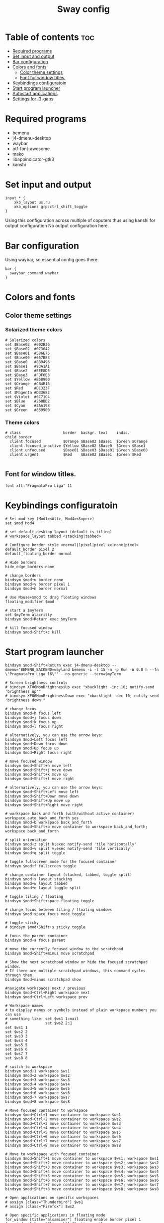 #+title: Sway config
#+property: header-args :tangle config

* Table of contents :toc:
- [[#required-programs][Required programs]]
- [[#set-input-and-output][Set input and output]]
- [[#bar-configuration][Bar configuration]]
- [[#colors-and-fonts][Colors and fonts]]
  - [[#color-theme-settings][Color theme settings]]
  - [[#font-for-window-titles][Font for window titles.]]
- [[#keybindings-configuratoin][Keybindings configuratoin]]
- [[#start-program-launcher][Start program launcher]]
- [[#autostart-applications][Autostart applications]]
- [[#settings-for-i3-gaps][Settings for i3-gaps]]

* Required programs
- bemenu
- j4-dmenu-desktop
- waybar
- otf-font-awesome
- mako
- libappindicator-gtk3
- kanshi

* Set input and output

#+begin_src text
input * {
    xkb_layout us,ru
    xkb_options grp:ctrl_shift_toggle
}
#+end_src

Using this configuration across multiple of coputers thus using kanshi for output configuration
No output configuration here.

* Bar configuration
Using waybar, so essential config goes there

#+begin_src text
bar {
  swaybar_command waybar
}
#+end_src

* Colors and fonts

** Color theme settings

*** Solarized theme colors
#+begin_src text
# Solarized colors
set $Base03  #002B36
set $Base02  #073642
set $Base01  #586E75
set $Base00  #657B83
set $Base0   #839496
set $Base1   #93A1A1
set $Base2   #EEE8D5
set $Base3   #FDF6E3
set $Yellow  #B58900
set $Orange  #CB4B16
set $Red     #DC323F
set $Magenta #D33682
set $Violet  #6C71C4
set $Blue    #268BD2
set $Cyan    #2AA198
set $Green   #859900
#+end_src

*** Theme colors
#+begin_src text
# class                   border  backgr. text    indic.   child_border
  client.focused          $Orange $Base02 $Base1  $Green $Orange
  client.focused_inactive $Yellow $Base02 $Base0  $Green $Base1
  client.unfocused        $Base01 $Base03 $Base01 $Green $Base00
  client.urgent           $Red    $Base02 $Base1  $Green $Red

#+end_src

** Font for window titles.
#+begin_src text
font xft:"PragmataPro Liga" 11
#+end_src

* Keybindings configuratoin

#+begin_src text
# Set mod key (Mod1=<Alt>, Mod4=<Super>)
set $mod Mod4

# set default desktop layout (default is tiling)
# workspace_layout tabbed <stacking|tabbed>

# Configure border style <normal|1pixel|pixel xx|none|pixel>
default_border pixel 2
default_floating_border normal

# Hide borders
hide_edge_borders none

# change borders
bindsym $mod+u border none
bindsym $mod+y border pixel 1
bindsym $mod+n border normal

# Use Mouse+$mod to drag floating windows
floating_modifier $mod

# start a $myTerm
set $myTerm alacritty
bindsym $mod+Return exec $myTerm

# kill focused window
bindsym $mod+Shift+c kill
#+end_src

* Start program launcher

#+begin_src text
bindsym $mod+Shift+Return exec j4-dmenu-desktop --dmenu="BEMENU_BACKEND=wayland bemenu -i -l 15 -n -p Run -W 0.8 h --fn \"PragmataPro Liga 16\"" --no-generic --term=$myTerm

# Screen brightness controls
# bindsym XF86MonBrightnessUp exec "xbacklight -inc 10; notify-send 'brightness up'"
# bindsym XF86MonBrightnessDown exec "xbacklight -dec 10; notify-send 'brightness down'"

# change focus
bindsym $mod+h focus left
bindsym $mod+j focus down
bindsym $mod+k focus up
bindsym $mod+l focus right

# alternatively, you can use the arrow keys:
bindsym $mod+Left focus left
bindsym $mod+Down focus down
bindsym $mod+Up focus up
bindsym $mod+Right focus right

# move focused window
bindsym $mod+Shift+h move left
bindsym $mod+Shift+j move down
bindsym $mod+Shift+k move up
bindsym $mod+Shift+l move right

# alternatively, you can use the arrow keys:
bindsym $mod+Shift+Left move left
bindsym $mod+Shift+Down move down
bindsym $mod+Shift+Up move up
bindsym $mod+Shift+Right move right

# workspace back and forth (with/without active container)
workspace_auto_back_and_forth yes
bindsym $mod+b workspace back_and_forth
bindsym $mod+Shift+b move container to workspace back_and_forth; workspace back_and_forth

# split orientation
bindsym $mod+z split h;exec notify-send 'tile horizontally'
bindsym $mod+v split v;exec notify-send 'tile vertically'
bindsym $mod+q split toggle

# toggle fullscreen mode for the focused container
bindsym $mod+f fullscreen toggle

# change container layout (stacked, tabbed, toggle split)
bindsym $mod+s layout stacking
bindsym $mod+w layout tabbed
bindsym $mod+e layout toggle split

# toggle tiling / floating
bindsym $mod+Shift+space floating toggle

# change focus between tiling / floating windows
bindsym $mod+space focus mode_toggle

# toggle sticky
# bindsym $mod+Shift+s sticky toggle

# focus the parent container
bindsym $mod+a focus parent

# move the currently focused window to the scratchpad
bindsym $mod+Shift+minus move scratchpad

# Show the next scratchpad window or hide the focused scratchpad window.
# If there are multiple scratchpad windows, this command cycles through them.
bindsym $mod+minus scratchpad show

#navigate workspaces next / previous
bindsym $mod+Ctrl+Right workspace next
bindsym $mod+Ctrl+Left workspace prev

# Workspace names
# to display names or symbols instead of plain workspace numbers you can use
# something like: set $ws1 1:mail
#                 set $ws2 2:
set $ws1 1
set $ws2 2
set $ws3 3
set $ws4 4
set $ws5 5
set $ws6 6
set $ws7 7
set $ws8 8

# switch to workspace
bindsym $mod+1 workspace $ws1
bindsym $mod+2 workspace $ws2
bindsym $mod+3 workspace $ws3
bindsym $mod+4 workspace $ws4
bindsym $mod+5 workspace $ws5
bindsym $mod+6 workspace $ws6
bindsym $mod+7 workspace $ws7
bindsym $mod+8 workspace $ws8

# Move focused container to workspace
bindsym $mod+Ctrl+1 move container to workspace $ws1
bindsym $mod+Ctrl+2 move container to workspace $ws2
bindsym $mod+Ctrl+3 move container to workspace $ws3
bindsym $mod+Ctrl+4 move container to workspace $ws4
bindsym $mod+Ctrl+5 move container to workspace $ws5
bindsym $mod+Ctrl+6 move container to workspace $ws6
bindsym $mod+Ctrl+7 move container to workspace $ws7
bindsym $mod+Ctrl+8 move container to workspace $ws8

# Move to workspace with focused container
bindsym $mod+Shift+1 move container to workspace $ws1; workspace $ws1
bindsym $mod+Shift+2 move container to workspace $ws2; workspace $ws2
bindsym $mod+Shift+3 move container to workspace $ws3; workspace $ws3
bindsym $mod+Shift+4 move container to workspace $ws4; workspace $ws4
bindsym $mod+Shift+5 move container to workspace $ws5; workspace $ws5
bindsym $mod+Shift+6 move container to workspace $ws6; workspace $ws6
bindsym $mod+Shift+7 move container to workspace $ws7; workspace $ws7
bindsym $mod+Shift+8 move container to workspace $ws8; workspace $ws8

# Open applications on specific workspaces
# assign [class="Thunderbird"] $ws1
# assign [class="Firefox"] $ws2

# Open specific applications in floating mode
for_window [title="alsamixer"] floating enable border pixel 1
for_window [class="Clipgrab"] floating enable
for_window [title="File Transfer*"] floating enable
for_window [class="Galculator"] floating enable border pixel 1
for_window [class="Google-chrome"] floating enable
for_window [class="GParted"] floating enable border normal
for_window [title="i3_help"] floating enable sticky enable border normal
for_window [class="Lightdm-gtk-greeter-settings"] floating enable
for_window [class="Lxappearance"] floating enable sticky enable border normal
for_window [class="Manjaro-hello"] floating enable
for_window [class="Manjaro Settings Manager"] floating enable border normal
for_window [title="MuseScore: Play Panel"] floating enable
for_window [class="Oblogout"] fullscreen enable
for_window [class="octopi"] floating enable
for_window [class="Pamac-manager"] floating enable
for_window [class="Pavucontrol"] floating enable
for_window [class="qt5ct"] floating enable sticky enable border normal
for_window [class="Qtconfig-qt4"] floating enable sticky enable border normal
for_window [class="Simple-scan"] floating enable border normal
for_window [class="(?i)System-config-printer.py"] floating enable border normal
for_window [class="Thus"] floating enable border normal
for_window [class="Timeset-gui"] floating enable border normal
for_window [class="(?i)virtualbox"] floating enable border normal
for_window [class="(?i)virtualbox"] fullscreen enable
for_window [class="Xfburn"] floating enable

# switch to workspace with urgent window automatically
for_window [urgent=latest] focus

# reload the configuration file
bindsym $mod+Ctrl+r reload

# restart i3 inplace (preserves your layout/session, can be used to upgrade i3)
bindsym $mod+Shift+r restart

# exit sway (logs you out of your sway session)
bindsym $mod+Shift+e exec "swaynag -t warning -m 'You pressed the exit shortcut. Do you really want to exit sway? This will end your sway session.' -b 'Yes, exit sway 'swaymsg exit'"

# Set shut down, restart and locking features
bindsym $mod+0 mode "$mode_system"
set $mode_system (l)ock, (e)xit, switch_(u)ser, (s)uspend, (h)ibernate, (r)eboot, (Shift+s)hutdown
mode "$mode_system" {
    bindsym l exec --no-startup-id i3exit lock, mode "default"
    bindsym s exec --no-startup-id i3exit suspend, mode "default"
    bindsym u exec --no-startup-id i3exit switch_user, mode "default"
    bindsym e exec --no-startup-id i3exit logout, mode "default"
    bindsym h exec --no-startup-id i3exit hibernate, mode "default"
    bindsym r exec --no-startup-id i3exit reboot, mode "default"
    bindsym Shift+s exec --no-startup-id i3exit shutdown, mode "default"

    # exit system mode: "Enter" or "Escape"
    bindsym Return mode "default"
    bindsym Escape mode "default"
}

# Resize window (you can also use the mouse for that)
bindsym $mod+r mode "resize"
mode "resize" {
        # Originally set to jkl;.
        # These bindings trigger as soon as you enter the resize mode
        # Pressing left will shrink the window’s width.
        # Pressing right will grow the window’s width.
        # Pressing up will shrink the window’s height.
        # Pressing down will grow the window’s height.
        bindsym h resize shrink width 4 px or 4 ppt
        bindsym j resize grow height 4 px or 4 ppt
        bindsym k resize shrink height 4 px or 4 ppt
        bindsym l resize grow width 4 px or 4 ppt

        # same bindings, but for the arrow keys
        bindsym Left resize shrink width 10 px or 10 ppt
        bindsym Down resize grow height 10 px or 10 ppt
        bindsym Up resize shrink height 10 px or 10 ppt
        bindsym Right resize grow width 10 px or 10 ppt

        # exit resize mode: Enter or Escape
        bindsym Return mode "default"
        bindsym Escape mode "default"
}

# Lock screen
bindsym $mod+9 exec --no-startup-id swaylock -f -c 000000
#+end_src

* Autostart applications
List of applications which sould autostart with sway

#+begin_src text
exec_always pkill kanshi; exec kanshi
exec mako
exec swayidle -w \
         timeout 300 'swaylock -f -c 000000' \
         timeout 600 'swaymsg "output * dpms off"' resume 'swaymsg "output * dpms on"' \
         before-sleep 'swaylock -f -c 000000'
exec --no-startup-id /usr/lib/polkit-gnome/polkit-gnome-authentication-agent-1
exec --no-startup-id nm-applet --indicator

################################################################################################
## sound-section - DO NOT EDIT if you wish to automatically upgrade Alsa -> Pulseaudio later! ##
################################################################################################

#exec --no-startup-id volumeicon
#exec --no-startup-id pulseaudio
#exec --no-startup-id pa-applet

################################################################################################

#+end_src

* Settings for i3-gaps

#+begin_src text
# Set inner/outer gaps
gaps inner 5
gaps outer -4

# Additionally, you can issue commands with the following syntax. This is useful to bind keys to changing the gap size.
# gaps inner|outer current|all set|plus|minus <px>
# gaps inner all set 10
# gaps outer all plus 5

# Smart gaps (gaps used if only more than one container on the workspace)
smart_gaps on

# Smart borders (draw borders around container only if it is not the only container on this workspace)
# on|no_gaps (on=always activate and no_gaps=only activate if the gap size to the edge of the screen is 0)
smart_borders on

# Press $mod+Shift+g to enter the gap mode.
# Choose o or i for modifying outer/inner gaps.
# Press one of + / - (in-/decrement for current workspace)
# or 0 (remove gaps for current workspace). If you also press Shift
# with these keys, the change will be global for all workspaces
set $mode_gaps Gaps: (o) outer, (i) inner
set $mode_gaps_outer Outer Gaps: +|-|0 (local), Shift + +|-|0 (global)
set $mode_gaps_inner Inner Gaps: +|-|0 (local), Shift + +|-|0 (global)
bindsym $mod+Shift+g mode "$mode_gaps"

mode "$mode_gaps" {
        bindsym o      mode "$mode_gaps_outer"
        bindsym i      mode "$mode_gaps_inner"
        bindsym Return mode "default"
        bindsym Escape mode "default"
}
mode "$mode_gaps_inner" {
        bindsym plus  gaps inner current plus 5
        bindsym minus gaps inner current minus 5
        bindsym 0     gaps inner current set 0

        bindsym Shift+plus  gaps inner all plus 5
        bindsym Shift+minus gaps inner all minus 5
        bindsym Shift+0     gaps inner all set 0

        bindsym Return mode "default"
        bindsym Escape mode "default"
}
mode "$mode_gaps_outer" {
        bindsym plus  gaps outer current plus 5
        bindsym minus gaps outer current minus 5
        bindsym 0     gaps outer current set 0

        bindsym Shift+plus  gaps outer all plus 5
        bindsym Shift+minus gaps outer all minus 5
        bindsym Shift+0     gaps outer all set 0

        bindsym Return mode "default"
        bindsym Escape mode "default"
}

#+end_src
